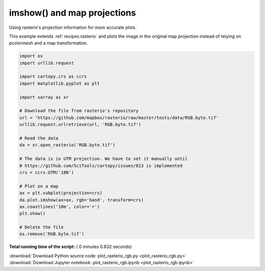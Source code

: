 

.. _sphx_glr_auto_gallery_plot_rasterio_rgb.py:


.. _recipes.rasterio_rgb:

============================
imshow() and map projections
============================

Using rasterio's projection information for more accurate plots.

This example extends :ref:`recipes.rasterio` and plots the image in the
original map projection instead of relying on pcolormesh and a map
transformation.




.. image:: /auto_gallery/images/sphx_glr_plot_rasterio_rgb_001.png
    :align: center





.. code-block:: python


    import os
    import urllib.request

    import cartopy.crs as ccrs
    import matplotlib.pyplot as plt

    import xarray as xr

    # Download the file from rasterio's repository
    url = 'https://github.com/mapbox/rasterio/raw/master/tests/data/RGB.byte.tif'
    urllib.request.urlretrieve(url, 'RGB.byte.tif')

    # Read the data
    da = xr.open_rasterio('RGB.byte.tif')

    # The data is in UTM projection. We have to set it manually until
    # https://github.com/SciTools/cartopy/issues/813 is implemented
    crs = ccrs.UTM('18N')

    # Plot on a map
    ax = plt.subplot(projection=crs)
    da.plot.imshow(ax=ax, rgb='band', transform=crs)
    ax.coastlines('10m', color='r')
    plt.show()

    # Delete the file
    os.remove('RGB.byte.tif')

**Total running time of the script:** ( 0 minutes  0.832 seconds)



.. container:: sphx-glr-footer


  .. container:: sphx-glr-download

     :download:`Download Python source code: plot_rasterio_rgb.py <plot_rasterio_rgb.py>`



  .. container:: sphx-glr-download

     :download:`Download Jupyter notebook: plot_rasterio_rgb.ipynb <plot_rasterio_rgb.ipynb>`

.. rst-class:: sphx-glr-signature

    `Generated by Sphinx-Gallery <https://sphinx-gallery.readthedocs.io>`_
